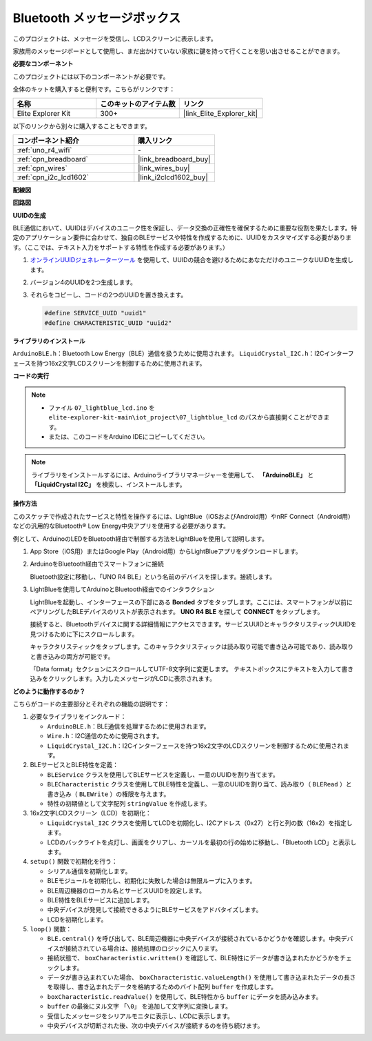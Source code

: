 .. _iot_Bluetooth_lcd:

Bluetooth メッセージボックス
=============================

.. raw:: html

   <video loop autoplay muted style = "max-width:100%">
      <source src="../_static/videos/iot_projects/07_iot_ble_lcd.mp4"  type="video/mp4">
      お使いのブラウザではビデオタグがサポートされていません。
   </video>

このプロジェクトは、メッセージを受信し、LCDスクリーンに表示します。

家族用のメッセージボードとして使用し、まだ出かけていない家族に鍵を持って行くことを思い出させることができます。

**必要なコンポーネント**

このプロジェクトには以下のコンポーネントが必要です。

全体のキットを購入すると便利です。こちらがリンクです：

.. list-table::
    :widths: 20 20 20
    :header-rows: 1

    *   - 名称	
        - このキットのアイテム数
        - リンク
    *   - Elite Explorer Kit
        - 300+
        - |link_Elite_Explorer_kit|

以下のリンクから別々に購入することもできます。

.. list-table::
    :widths: 30 20
    :header-rows: 1

    *   - コンポーネント紹介
        - 購入リンク

    *   - :ref:`uno_r4_wifi`
        - \-
    *   - :ref:`cpn_breadboard`
        - |link_breadboard_buy|
    *   - :ref:`cpn_wires`
        - |link_wires_buy|
    *   - :ref:`cpn_i2c_lcd1602`
        - |link_i2clcd1602_buy|

**配線図**

.. image:: img/07_lightblue_lcd_bb.png
    :width: 100%
    :align: center

**回路図**

.. image:: img/07_lightblue_lcd_schematic.png
   :width: 80%
   :align: center

.. raw:: html

   <br/>

**UUIDの生成**

BLE通信において、UUIDはデバイスのユニーク性を保証し、データ交換の正確性を確保するために重要な役割を果たします。特定のアプリケーション要件に合わせて、独自のBLEサービスや特性を作成するために、UUIDをカスタマイズする必要があります。（ここでは、テキスト入力をサポートする特性を作成する必要があります。）

1. `オンラインUUIDジェネレーターツール <https://www.uuidgenerator.net/version4>`_ を使用して、UUIDの競合を避けるためにあなただけのユニークなUUIDを生成します。

2. バージョン4のUUIDを2つ生成します。

   .. image:: img/07_uuid_1.png
      :width: 70%

   .. raw:: html

      <br/><br/>

3. それらをコピーし、コードの2つのUUIDを置き換えます。

   .. code-block:: arduino
   
       #define SERVICE_UUID "uuid1"
       #define CHARACTERISTIC_UUID "uuid2"

**ライブラリのインストール**

``ArduinoBLE.h``：Bluetooth Low Energy（BLE）通信を扱うために使用されます。
``LiquidCrystal_I2C.h``：I2Cインターフェースを持つ16x2文字LCDスクリーンを制御するために使用されます。

**コードの実行**

.. note::

    * ファイル ``07_lightblue_lcd.ino`` を ``elite-explorer-kit-main\iot_project\07_lightblue_lcd`` のパスから直接開くことができます。
    * または、このコードをArduino IDEにコピーしてください。

.. note:: 
      ライブラリをインストールするには、Arduinoライブラリマネージャーを使用して、 **「ArduinoBLE」** と **「LiquidCrystal I2C」** を検索し、インストールします。

.. raw:: html

   <iframe src=https://create.arduino.cc/editor/sunfounder01/958c37c2-a897-4c4c-b6c1-0e7fea67c7b1/preview?embed style="height:510px;width:100%;margin:10px 0" frameborder=0></iframe>

**操作方法**

このスケッチで作成されたサービスと特性を操作するには、LightBlue（iOSおよびAndroid用）やnRF Connect（Android用）などの汎用的なBluetooth® Low Energy中央アプリを使用する必要があります。

例として、ArduinoのLEDをBluetooth経由で制御する方法をLightBlueを使用して説明します。

1. App Store（iOS用）またはGoogle Play（Android用）からLightBlueアプリをダウンロードします。

   .. image:: img/07_lightblue.png

2. ArduinoをBluetooth経由でスマートフォンに接続

   Bluetooth設定に移動し、「UNO R4 BLE」という名前のデバイスを探します。接続します。

   .. image:: img/07_iot_ble_01.jpg
      :width: 50%

   .. raw:: html

      <br/><br/>

3. LightBlueを使用してArduinoとBluetooth経由でのインタラクション

   LightBlueを起動し、インターフェースの下部にある **Bonded** タブをタップします。ここには、スマートフォンが以前にペアリングしたBLEデバイスのリストが表示されます。 **UNO R4 BLE** を探して **CONNECT** をタップします。

   .. image:: img/07_iot_ble_02.jpg

   接続すると、Bluetoothデバイスに関する詳細情報にアクセスできます。サービスUUIDとキャラクタリスティックUUIDを見つけるために下にスクロールします。

   キャラクタリスティックをタップします。このキャラクタリスティックは読み取り可能で書き込み可能であり、読み取りと書き込みの両方が可能です。

   「Data format」セクションにスクロールしてUTF-8文字列に変更します。
   テキストボックスにテキストを入力して書き込みをクリックします。入力したメッセージがLCDに表示されます。

   .. image:: img/07_iot_ble_03.jpg


**どのように動作するのか？**

こちらがコードの主要部分とそれぞれの機能の説明です：

1. 必要なライブラリをインクルード：

   * ``ArduinoBLE.h``：BLE通信を処理するために使用されます。
   * ``Wire.h``：I2C通信のために使用されます。
   * ``LiquidCrystal_I2C.h``：I2Cインターフェースを持つ16x2文字のLCDスクリーンを制御するために使用されます。

2. BLEサービスとBLE特性を定義：

   * ``BLEService`` クラスを使用してBLEサービスを定義し、一意のUUIDを割り当てます。
   * ``BLECharacteristic`` クラスを使用してBLE特性を定義し、一意のUUIDを割り当て、読み取り（ ``BLERead`` ）と書き込み（ ``BLEWrite`` ）の権限を与えます。
   * 特性の初期値として文字配列 ``stringValue`` を作成します。

3. 16x2文字LCDスクリーン（LCD）を初期化：

   * ``LiquidCrystal_I2C`` クラスを使用してLCDを初期化し、I2Cアドレス（0x27）と行と列の数（16x2）を指定します。
   * LCDのバックライトを点灯し、画面をクリアし、カーソルを最初の行の始めに移動し、「Bluetooth LCD」と表示します。

4. ``setup()`` 関数で初期化を行う：

   * シリアル通信を初期化します。
   * BLEモジュールを初期化し、初期化に失敗した場合は無限ループに入ります。
   * BLE周辺機器のローカル名とサービスUUIDを設定します。
   * BLE特性をBLEサービスに追加します。
   * 中央デバイスが発見して接続できるようにBLEサービスをアドバタイズします。
   * LCDを初期化します。

5. ``loop()`` 関数：

   * ``BLE.central()`` を呼び出して、BLE周辺機器に中央デバイスが接続されているかどうかを確認します。中央デバイスが接続されている場合は、接続処理のロジックに入ります。
   * 接続状態で、 ``boxCharacteristic.written()`` を確認して、BLE特性にデータが書き込まれたかどうかをチェックします。
   * データが書き込まれていた場合、 ``boxCharacteristic.valueLength()`` を使用して書き込まれたデータの長さを取得し、書き込まれたデータを格納するためのバイト配列 ``buffer`` を作成します。
   * ``boxCharacteristic.readValue()`` を使用して、BLE特性から ``buffer`` にデータを読み込みます。
   * ``buffer`` の最後にヌル文字 ``「\0」`` を追加して文字列に変換します。
   * 受信したメッセージをシリアルモニタに表示し、LCDに表示します。
   * 中央デバイスが切断された後、次の中央デバイスが接続するのを待ち続けます。
